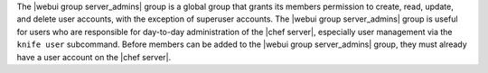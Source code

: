 .. The contents of this file may be included in multiple topics (using the includes directive).
.. The contents of this file should be modified in a way that preserves its ability to appear in multiple topics.


The |webui group server_admins| group is a global group that grants its members permission to create, read, update, and delete user accounts, with the exception of superuser accounts. The |webui group server_admins| group is useful for users who are responsible for day-to-day administration of the |chef server|, especially user management via the ``knife user`` subcommand. Before members can be added to the |webui group server_admins| group, they must already have a user account on the |chef server|.
